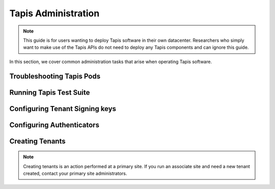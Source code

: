 .. _administration:

====================
Tapis Administration
====================

.. note::

    This guide is for users wanting to deploy Tapis software in their own datacenter. Researchers who 
    simply want to make use of the Tapis APIs do not need to deploy any Tapis components and can ignore
    this guide.  


In this section, we cover common administration tasks that arise when operating Tapis 
software. 


--------------------------
Troubleshooting Tapis Pods
--------------------------

------------------------
Running Tapis Test Suite
------------------------

--------------------------------
Configuring Tenant Signing keys
--------------------------------


--------------------------
Configuring Authenticators
--------------------------


-----------------
Creating Tenants 
-----------------

.. note::
    Creating tenants is an action performed at a primary site. If you run an associate site 
    and need a new tenant created, contact your primary site administrators. 


